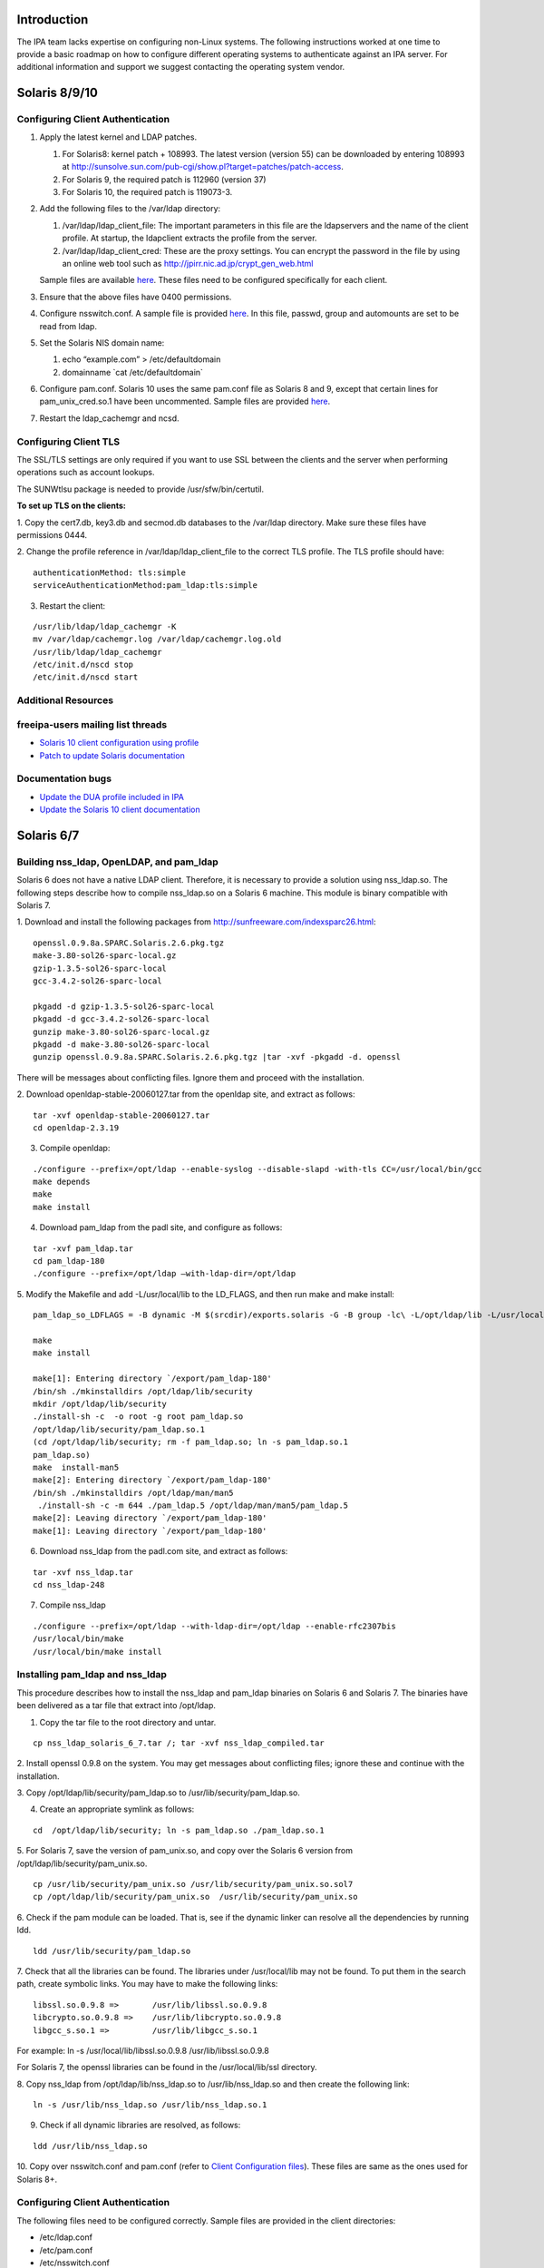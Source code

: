 Introduction
============

The IPA team lacks expertise on configuring non-Linux systems. The
following instructions worked at one time to provide a basic roadmap on
how to configure different operating systems to authenticate against an
IPA server. For additional information and support we suggest contacting
the operating system vendor.



Solaris 8/9/10
==============



Configuring Client Authentication
---------------------------------

#. Apply the latest kernel and LDAP patches.

   #. For Solaris8: kernel patch + 108993. The latest version (version
      55) can be downloaded by entering 108993 at
      http://sunsolve.sun.com/pub-cgi/show.pl?target=patches/patch-access.
   #. For Solaris 9, the required patch is 112960 (version 37)
   #. For Solaris 10, the required patch is 119073-3.

#. Add the following files to the /var/ldap directory:

   #. /var/ldap/ldap_client_file: The important parameters in this file
      are the ldapservers and the name of the client profile. At
      startup, the ldapclient extracts the profile from the server.
   #. /var/ldap/ldap_client_cred: These are the proxy settings. You can
      encrypt the password in the file by using an online web tool such
      as http://jpirr.nic.ad.jp/crypt_gen_web.html

   Sample files are available
   `here <ConfiguringUnixClients#Client_Configuration_Files>`__. These
   files need to be configured specifically for each client.

#. Ensure that the above files have 0400 permissions.
#. Configure nsswitch.conf. A sample file is provided
   `here <SolarisNsswitchConf>`__. In this file, passwd, group and
   automounts are set to be read from ldap.
#. Set the Solaris NIS domain name:

   #. echo “example.com” > /etc/defaultdomain
   #. domainname \`cat /etc/defaultdomain\`

#. Configure pam.conf. Solaris 10 uses the same pam.conf file as Solaris
   8 and 9, except that certain lines for pam_unix_cred.so.1 have been
   uncommented. Sample files are provided
   `here <ConfiguringUnixClients#Client_Configuration_Files>`__.
#. Restart the ldap_cachemgr and ncsd.



Configuring Client TLS
----------------------

The SSL/TLS settings are only required if you want to use SSL between
the clients and the server when performing operations such as account
lookups.

The SUNWtlsu package is needed to provide /usr/sfw/bin/certutil.

**To set up TLS on the clients:**

1. Copy the cert7.db, key3.db and secmod.db databases to the /var/ldap
directory. Make sure these files have permissions 0444.

2. Change the profile reference in /var/ldap/ldap_client_file to the
correct TLS profile. The TLS profile should have:

::

   authenticationMethod: tls:simple
   serviceAuthenticationMethod:pam_ldap:tls:simple

3. Restart the client:

::

   /usr/lib/ldap/ldap_cachemgr -K
   mv /var/ldap/cachemgr.log /var/ldap/cachemgr.log.old
   /usr/lib/ldap/ldap_cachemgr
   /etc/init.d/nscd stop
   /etc/init.d/nscd start



Additional Resources
--------------------



freeipa-users mailing list threads
----------------------------------------------------------------------------------------------

-  `Solaris 10 client configuration using
   profile <https://www.redhat.com/archives/freeipa-users/2014-October/msg00132.html>`__
-  `Patch to update Solaris
   documentation <https://www.redhat.com/archives/freeipa-devel/2014-April/msg00286.html>`__



Documentation bugs
----------------------------------------------------------------------------------------------

-  `Update the DUA profile included in
   IPA <https://bugzilla.redhat.com/show_bug.cgi?id=815515>`__
-  `Update the Solaris 10 client
   documentation <https://bugzilla.redhat.com/show_bug.cgi?id=815533>`__



Solaris 6/7
===========



Building nss_ldap, OpenLDAP, and pam_ldap
-----------------------------------------

Solaris 6 does not have a native LDAP client. Therefore, it is necessary
to provide a solution using nss_ldap.so. The following steps describe
how to compile nss_ldap.so on a Solaris 6 machine. This module is binary
compatible with Solaris 7.

1. Download and install the following packages from
http://sunfreeware.com/indexsparc26.html:

::

   openssl.0.9.8a.SPARC.Solaris.2.6.pkg.tgz
   make-3.80-sol26-sparc-local.gz
   gzip-1.3.5-sol26-sparc-local
   gcc-3.4.2-sol26-sparc-local

   pkgadd -d gzip-1.3.5-sol26-sparc-local
   pkgadd -d gcc-3.4.2-sol26-sparc-local
   gunzip make-3.80-sol26-sparc-local.gz
   pkgadd -d make-3.80-sol26-sparc-local
   gunzip openssl.0.9.8a.SPARC.Solaris.2.6.pkg.tgz |tar -xvf -pkgadd -d. openssl

There will be messages about conflicting files. Ignore them and proceed
with the installation.

2. Download openldap-stable-20060127.tar from the openldap site, and
extract as follows:

::

   tar -xvf openldap-stable-20060127.tar
   cd openldap-2.3.19

3. Compile openldap:

::

   ./configure --prefix=/opt/ldap --enable-syslog --disable-slapd -with-tls CC=/usr/local/bin/gcc
   make depends
   make
   make install

4. Download pam_ldap from the padl site, and configure as follows:

::

   tar -xvf pam_ldap.tar
   cd pam_ldap-180
   ./configure --prefix=/opt/ldap –with-ldap-dir=/opt/ldap

5. Modify the Makefile and add -L/usr/local/lib to the LD_FLAGS, and
then run make and make install:

::

   pam_ldap_so_LDFLAGS = -B dynamic -M $(srcdir)/exports.solaris -G -B group -lc\ -L/opt/ldap/lib -L/usr/local/lib -R/opt/ldap/lib

   make
   make install

   make[1]: Entering directory `/export/pam_ldap-180'
   /bin/sh ./mkinstalldirs /opt/ldap/lib/security
   mkdir /opt/ldap/lib/security
   ./install-sh -c  -o root -g root pam_ldap.so
   /opt/ldap/lib/security/pam_ldap.so.1
   (cd /opt/ldap/lib/security; rm -f pam_ldap.so; ln -s pam_ldap.so.1
   pam_ldap.so)
   make  install-man5
   make[2]: Entering directory `/export/pam_ldap-180'
   /bin/sh ./mkinstalldirs /opt/ldap/man/man5
    ./install-sh -c -m 644 ./pam_ldap.5 /opt/ldap/man/man5/pam_ldap.5
   make[2]: Leaving directory `/export/pam_ldap-180'
   make[1]: Leaving directory `/export/pam_ldap-180'

6. Download nss_ldap from the padl.com site, and extract as follows:

::

   tar -xvf nss_ldap.tar
   cd nss_ldap-248

7. Compile nss_ldap

::

   ./configure --prefix=/opt/ldap --with-ldap-dir=/opt/ldap --enable-rfc2307bis
   /usr/local/bin/make
   /usr/local/bin/make install



Installing pam_ldap and nss_ldap
--------------------------------

This procedure describes how to install the nss_ldap and pam_ldap
binaries on Solaris 6 and Solaris 7. The binaries have been delivered as
a tar file that extract into /opt/ldap.

1. Copy the tar file to the root directory and untar.

::

   cp nss_ldap_solaris_6_7.tar /; tar -xvf nss_ldap_compiled.tar

2. Install openssl 0.9.8 on the system. You may get messages about
conflicting files; ignore these and continue with the installation.

3. Copy /opt/ldap/lib/security/pam_ldap.so to
/usr/lib/security/pam_ldap.so.

4. Create an appropriate symlink as follows:

::

   cd  /opt/ldap/lib/security; ln -s pam_ldap.so ./pam_ldap.so.1

5. For Solaris 7, save the version of pam_unix.so, and copy over the
Solaris 6 version from /opt/ldap/lib/security/pam_unix.so.

::

   cp /usr/lib/security/pam_unix.so /usr/lib/security/pam_unix.so.sol7
   cp /opt/ldap/lib/security/pam_unix.so  /usr/lib/security/pam_unix.so

6. Check if the pam module can be loaded. That is, see if the dynamic
linker can resolve all the dependencies by running ldd.

::

   ldd /usr/lib/security/pam_ldap.so

7. Check that all the libraries can be found. The libraries under
/usr/local/lib may not be found. To put them in the search path, create
symbolic links. You may have to make the following links:

::

   libssl.so.0.9.8 =>       /usr/lib/libssl.so.0.9.8
   libcrypto.so.0.9.8 =>    /usr/lib/libcrypto.so.0.9.8
   libgcc_s.so.1 =>         /usr/lib/libgcc_s.so.1

For example: ln -s /usr/local/lib/libssl.so.0.9.8
/usr/lib/libssl.so.0.9.8

For Solaris 7, the openssl libraries can be found in the
/usr/local/lib/ssl directory.

8. Copy nss_ldap from /opt/ldap/lib/nss_ldap.so to /usr/lib/nss_ldap.so
and then create the following link:

::

   ln -s /usr/lib/nss_ldap.so /usr/lib/nss_ldap.so.1

9. Check if all dynamic libraries are resolved, as follows:

::

   ldd /usr/lib/nss_ldap.so

10. Copy over nsswitch.conf and pam.conf (refer to `Client Configuration
files <ConfiguringUnixClients#Client_Configuration_Files>`__). These
files are same as the ones used for Solaris 8+.



Configuring Client Authentication
---------------------------------

The following files need to be configured correctly. Sample files are
provided in the client directories:

-  /etc/ldap.conf
-  /etc/pam.conf
-  /etc/nsswitch.conf



Configuring Client TLS
----------------------

The SSL/TLS settings are only required if you want to use SSL between
the clients and the server when performing operations such as account
lookups.

Because nss_ldap and pam_ldap have been compiled with TLS, it is
possible to do authentication with these clients using TLS. Due to time
constraints, this implementation is untested.



HP-UX 11.0
==========

The HP-UX clients are configured to read a profile from the Directory
Server. While this profile is of the same object class as that used by
the Solaris servers, its attributes have slightly different content and
usage. It is therefore necessary to create a separate profile for HP-UX
machines. This profile is automatically created when the first HP-UX
client on a domain is created. Subsequent machines on that domain are
configured by copying over the relevant configuration files.

Example profiles are provided
`here <ConfiguringUnixClients#Sample_Profiles>`__.

   **Note:** The client uses a proxy user to connect to the Directory
   Server. In this case, the proxy user is
   uid=proxyagent,ou=profile,dc=example,dc=com. This user needs to exist
   on the Directory Server.



Configuring Client Authentication
---------------------------------

**To create a new profile:** Ensure that all clients have the following
software installed:

-  LDAP-UX Integration version. You can obtain B03.30.02 from
   https://h20293.www2.hp.com/portal/swdepot/try.do?productNumber=J4269AA

The following steps are required to complete the installation of the
first HP-UX 11.0 client. Subsequent clients can (and should) be
configured by copying over the relevant files.

1. Create the /etc/ldap.conf file if it does not exist.

2. Configure a proxy user on the client. This user must exist on the
Directory Server.

::

   cd /opt/ldapux/config
   ./ldap_proxy_config -i uid=proxyagent,ou=profile,dc=example,dc=com redhat123

3. Run the setup program /opt/ldapux/config/setup. Detailed,
step-by-step instructions for this program are provided in the HP-UX
Client Configuration Guide on p. 30. The prompts are self-explanatory
and all schema elements should already have been installed on the
Directory Server. Note that the option to select SSL will only be
available if the cert7.db and key3.db files already exist on the system.
See the next section for details.

4. When prompted to accept the default options, select “no”. Then, enter
the options for the proxy user. Also, enter 0 for the ProfileTTL.
Profile refreshes will be configured manually as a cron job.

5. At the prompt, “Do you want to remap RFC2307 attributes?”, specify
“No.”

6. At the prompt, “Do you want to specify custom search descriptors?”,
specify “No.”

7. Select the option to restart the LDAPUX client services. The profile
is written to /etc/opt/ldadux/ldap_client_file, as well as to the
Directory Server. In addition, the proxy user's credentials are written
to the /etc/opt/ldapux/cred file.

8. Modify pam.conf and nsswitch.conf. Sample files are provided here.

9. Verify the configuration by running the following commands:

::

   pwget -n username
   grget -n groupname
   nsquery passwd username ldap

10. Set up a cron job to periodically refresh the profile. Instructions
on how to do this are in the HP-UX Client Configuration Guide on p.65.

**To configure further clients with the same profile:**

1. Copy the following files to the new server:

::

   /etc/opt/ldapux/pcred
   /etc/opt/ldapux/ldapux_client.conf
   /etc/pam.conf
   /etc/nsswitch.conf
   /etc/opt/ldapux/key3.db (if SSL is enabled)
   /etc/opt/ldapux/cert7.db (if SSL is enabled)

2. Make sure the file permissions are the same as the first server.

3. Download the profile:

::

   /opt/ldapux/config/get_profile_entry -s nss

4. Configure the proxy user:

::

   /opt/ldapux/config/ldap_proxy_config

5. Configure the cron job to refresh the profile.



Configuring Client TLS
----------------------

The SSL/TLS settings are only required if you want to use SSL between
the clients and the server when performing operations such as account
lookups.

**To set up TLS on the clients:**

1. Copy the cert7.db and key3.db files into /etc/opt/ldapux. The
following instructions (steps 2 and 3) describe how to generate the
cert7.db files using certutil (which is actually delivered in
/opt/ldapux/contrib/bin/certutil). For subsequent boxes, it is necessary
only to copy the generated cert7.db and key3.db files to
/etc/opt/ldapux.

2. To create the cert, change directory to /etc/opt/ldapux. Create a new
database as follows:

::

   /opt/ldapux/contrib/bin/certutil -N -d /etc/opt/ldapux

This generates empty cert7.db and key3.db databases.

3. Install the cacert into the cert7.db and key3.db databases from the
cacert.asc file (previously exported from ldap01.example.com using
certutil according to the instructions in Appendix A).

::

   /opt/ldapux/contrib/bin/certutil -A -n ldap08-ca-cert -t "C,," -d /etc/opt/ldapux -a -i /etc/opt/ldapux/cacert.asc

4. Once the cert7.db and key3.db files are in place in /etc/opt/ldapux,
run the setup program “/opt/ldapux/config/setup” as described above, and
select SSL/Simple. This option will not show up if the db files are not
in /etc/opt/ldapux. This generates a new profile for TLS/Simple access
on the server.

::

   cn=hpux_11.0_tls,ou=profile,dc=example,dc=com



HP-UX 11i v.1 and 2
===================

No special setup is required for HP-UX 11i. As with HP-UX11.0, the
client retrieves a profile from the Directory Server. The profile used
is almost the same as the HP-UX 11.0. The only difference is that the
automount services is LDAP-enabled in HP-UX-11i, and is therefore
configured in the HP-UX 11i client profile.



Configuring Client Authentication
---------------------------------

1. Download the LDAP-UX Integration software version B.04.00.03 from the
following URL:
https://h20293.www2.hp.com/portal/swdepot/try.do?productNumber=J4269AA

2. The configuration steps for HP-UX11i are identical to those for 11.0
except for step 6 (search descriptor configuration). For this step,
specify “yes” at the prompt, “Do you want to specify custom search
descriptors?” The only search descriptor that is required to be
specified is the one for automounts. Enter the following search
descriptor for automounts:

::

   searchBase: dc=example,dc=com
   searchScope: sub
   searchFilter: (objectclass=automount)

3. Create the /etc/ldap.conf file if it does not exist.



Configuring Client TLS
----------------------

The SSL/TLS settings are only required if you want to use SSL between
the clients and the server when performing operations such as account
lookups.

**To set up TLS on the clients:**

1. Obtain the cert8.db and key.db for the CAcert. This can be obtained
from the CA by following the steps on p.42 of the HP-UX Client Setup
Guide, or using certutil as described on p.43. The cert8.db and key.db
tested at example were obtained from Mozilla as described on p.43.

2. Copy key.db and cert8.db into /etc/opt/ldapux

3. Run the client setup program /opt/ldapux/config/setup as described
above. This only needs to be done for the first client. Be sure to
specify SSL and SSL/simple authentication.

At example, running the setup program resulted in the following profile
being created:

::

   cn=ldapuxprofile-tls,ou=profile,dc=example,dc=com

4. For subsequent clients, the following files need to be copied into
/etc/opt/ldapux:

-  cert8.db
-  ldapux_client.conf
-  key3.db
-  pcred

The simple instructions on how to set up the machine using these files
are detailed on p.63 of the HP-UX Client Configuration Guide.



AIX 5.1
=======



Building nss_ldap
-----------------

AIX 5.1 does not deliver a native LDAP client. For these clients, the
nss_ldap module from padl.com must be compiled and installed.

**To build nss_ldap:**

1. Install the following install package: bos.adt.syscalls

2. Install the following rpms from the IBM toolkit:

-  libgcc-3.3.2-5
-  gcc-3.3.2-5
-  openldap-2.0.21-3
-  openldap-devel-2.0.21-3

3. Obtain and install the nss_ldap_226 source RPM from the Red Hat
source rpms. At the time this compilation was done, the latest version
available from padl.com was not stable.

4. Untar the nss_ldap source tarball and configure using the following
command:

::

   LDFLAGS="-L/opt/freeware/lib" LIBS=-lc \
           CPPFLAGS="-I/opt/freeware/include  -D_LINUX_SOURCE_COMPAT 
           -DPAM_EXTERN=" ./configure --with-ldap-lib=openldap 
           --with-ldap-conf-file=/etc/pam_ldap.conf –enable-ssl

5. Modify the following lines in the Makefile:

::

   nss_ldap_so_LDFLAGS = -bM:SRE -bnoentry -bE:$(srcdir)/exports.aix -brtl -lc
            -L/opt/freeware/lib
   NSS_LDAP_LDFLAGS = -bM:SRE -enss_ldap_initialize -brtl -lc -L/opt/freeware/lib

6. Run gmake

We have configured the compilation to use the /etc/pam_ldap.conf
configuration file, because IBM SecureWay uses /etc/pam.conf. The
compilation should have created the following files:

-  nss_ldap.so
-  NSS_LDAP
-  nsswitch.ldap
-  ldap.conf

7. Rename ldap.conf to pam_ldap.conf

These are the files that need to be installed on each client.



Installing and Configuring nss_ldap
-----------------------------------

1. The compiled NSS_LDAP module has been delivered as a tarball. Extract
the tarball.

2. Copy nss_ldap.so to /usr/lib/netsvc/dynload/nss_ldap.so. Create the
directory if it does not exist.

3. Copy NSS_LDAP to /usr/lib/security.

4. Make sure the two files have executable permissions.

5. If irs.conf exists, modify it to use nss_ldap (as appropriate).
Create this file if it does not exist. A sample file is given below:

::

   hosts dns continue
   hosts nis continue
   hosts local
   services nss_ldap continue
   services nis continue
   services local
   networks dns continue
   networks nss_ldap continue
   networks nis continue
   networks local
   netgroup nss_ldap continue
   netgroup nis continue
   netgroup local
   protocols nss_ldap continue
   protocols nis continue
   protocols local

6. Add the following stanza to /lib/security/methods.cfg:

::

   LDAP:
       program = /usr/lib/security/NSS_LDAP

7. Comment out any references to LDAP, because these are for the IBM
SecureWay product.

8. Edit /etc/security/user. Modify the "SYSTEM" attribute of the
"default" entry to "compat OR LDAP"

9. Modify ldap.conf to add the server name and other attributes. A
sample ldap.conf is provided in the Appendix. Copy this file to
/etc/pam_ldap.conf

10. Modify /etc/nsswitch.conf to add ldap as appropriate.



Configuring Client TLS
----------------------

Because nss_ldap has been compiled with SSL and TLS support, it is
likely the following steps result in a working TLS enabled system. Due
to time constraints, these steps are untested.

**The following steps? Nothing provided here.**



AIX 5.2
=======



Configuring Client Authentication
---------------------------------

1. Client authentication is performed using IBM's native LDAP client.
Client configuration is performed using the mksecldap command, as
follows:

::

   mksecldap -c -h ldap03.example.com -a "cn=Directory Manager” \ 
           -p mysecret -d "dc=example,dc=com" -u NONE

2. The mksecldap command modifies the /etc/security/ldap/ldap.cfg
configuration file based on the mappings it was able to find in the
Directory Server. These mappings are likely to be incorrect, however,
and should be modified to reflect the correct information as in the
sample below. Full configuration files are found in the Appendix.

::

   # Base DN where the user and group data are stored in the LDAP server.
   # e.g., if user foo's DN is: username=foo,ou=aixuser,cn=aixsecdb
   # then the user base DN is: ou=aixuser,cn=aixsecdb
   userbasedn:dc=example,dc=com
   groupbasedn:dc=example,dc=com 
   idbasedn:dc=example,dc=com 
   hostbasedn:dc=example,dc=com 
   servicebasedn:ou=services,dc=example,dc=com 
   protocolbasedn:ou=protocols,dc=example,dc=com
   networkbasedn:ou=networks,dc=example,dc=com
   netgroupbasedn:dc=example,dc=com 
   rpcbasedn:ou=rpc,dc=example,dc=com

3. If NIS maps are present, the mksecldap command also modifies the
/etc/irs.conf file. Make sure that the information in this file is
correct. An example is shown below.

::

   hosts dns continue
   hosts nis continue
   hosts local
   services nis_ldap continue
   services nis continue
   services local
   networks nis_ldap continue
   networks dns continue
   networks nis continue
   networks local
   netgroup nis_ldap continue
   netgroup nis continue
   netgroup local
   protocols nis_ldap continue
   protocols nis continue
   protocols local

4. If NIS maps are present, the mksecldap command modifies the
/etc/netsvc.conf file. Make sure these settings are correct, as follows:

::

   hosts = nis_ldap, bind, nis, local



Configuring Client TLS
----------------------

The SSL/TLS settings are only required if you want to use SSL between
the clients and the server when performing operations such as account
lookups. It is possible to set up TLS for AIX 5.2. A full set of
instructions will be provided at a later date.



AIX 5.3
=======



Configuring Client Authentication
---------------------------------

Use the same configuration as for AIX 5.2.



Configuring Client TLS
----------------------

The SSL/TLS settings are only required if you want to use SSL between
the clients and the server when performing operations such as account
lookups.

**To set up TLS on the clients:**

1. Install the GSK kit. You should have the following filesets
installed:

-  gskak.rte 6.0.5.41 C F AIX Certificate and SSL Base
-  gsksa.rte 7.0.3.3 C F AIX Certificate and SSL Base
-  gskta.rte 7.0.3.3 C F AIX Certificate and SSL Base

2. Install the ldap.max_crypto_client filesets. These are found on the
expansion pack CD:

-  ldap.max_crypto_client.adt
-  ldap.max_crypto_client.rte

3.Create the key DB:

::

   gsk7cmd -keydb -create -db key.kdb -pw redhat123 -type cms

4. Copy over the DER binary CA Cert file. This is obtained by running
the following commands on the ldap01 server:

::

   cd /opt/redhat-ds/alias
    ../shared/bin/certutil -L -d . -P slapd-ldap01- -n "Certificate Manager" \
   -r > cacert.der

5. Install the CA cert and make it trusted:

::

   gsk7cmd -cert -add -db /usr/ldap/key.kdb -pw redhat123  -label "ldap08 CA Cert" -trust enable -format binary -file cacert.der

6. Now configure the ldap client:

::

   mksecldap -c -h ldap01.example.com -a "cn=Directory Manager" \
   -p redhat123 -k /usr/ldap/key.kdb -w redhat123 -d "dc=example,dc=com"

7. Modify the userbasedn, groupbasedn etc., in
/etc/security/ldap/ldap.conf as appropriate.

8. Restart the ldap client:

::

   stop-secldapclntd
   flush-secldapclntd
   start-secldapclntd



AIX Sudo
========

Sudo on AIX can be configured to retrieve its rules from the IPA server
the same way Linux clients do, although it needs a little more effort to
get it working. For further details on how to setup this functionality
on AIX see: `SUDO Integration for AIX <SUDO_Integration_for_AIX>`__.



AIX : Enabling password change on client
========================================

To enable users to change their password through the AIX Client, it's
very simple.

1. Edit the /etc/security/ldap/ldap.cfg

2. Change the value of authtype parameter from unix_auth to ldap_auth

Example:

::

   root@localhost - PROD# grep authtype /etc/security/ldap/ldap.cfg
   #authtype:unix_auth
   authtype:ldap_auth
   root@localhost- PROD#

3. Restart LDAP client, and try to change a user password.

::

   root@localhost - PROD# stop-secldapclntd && sleep 3 && start-secldapclntd
   The secldapclntd daemon terminated successfully.
   Starting the secldapclntd daemon.
   The secldapclntd daemon started successfully.
   root@localhost - PROD#



Client Configuration Files
==========================

-  `nsswitch.conf <SolarisNsswitchConf>`__
-  `pam.conf <SolarisPamConf89>`__ for Solaris 8/9
-  `pam.conf <SolarisPamConf10>`__ for Solaris 10
-  `ldap_client_file <SolarisLdapClientFile>`__
-  `ldap_client_cred <SolarisLdapClientCred>`__



Sample Profiles
===============

Solaris
-------

-  `Sample Non-TLS Profile for Solaris <SolarisNonTlsProfile>`__
-  `Sample TLS Profile for Solaris <SolarisTlsProfile>`__



HP-UX
-----

-  `Sample Non-TLS Profile for HP-UX <HpuxNonTlsProfile>`__
